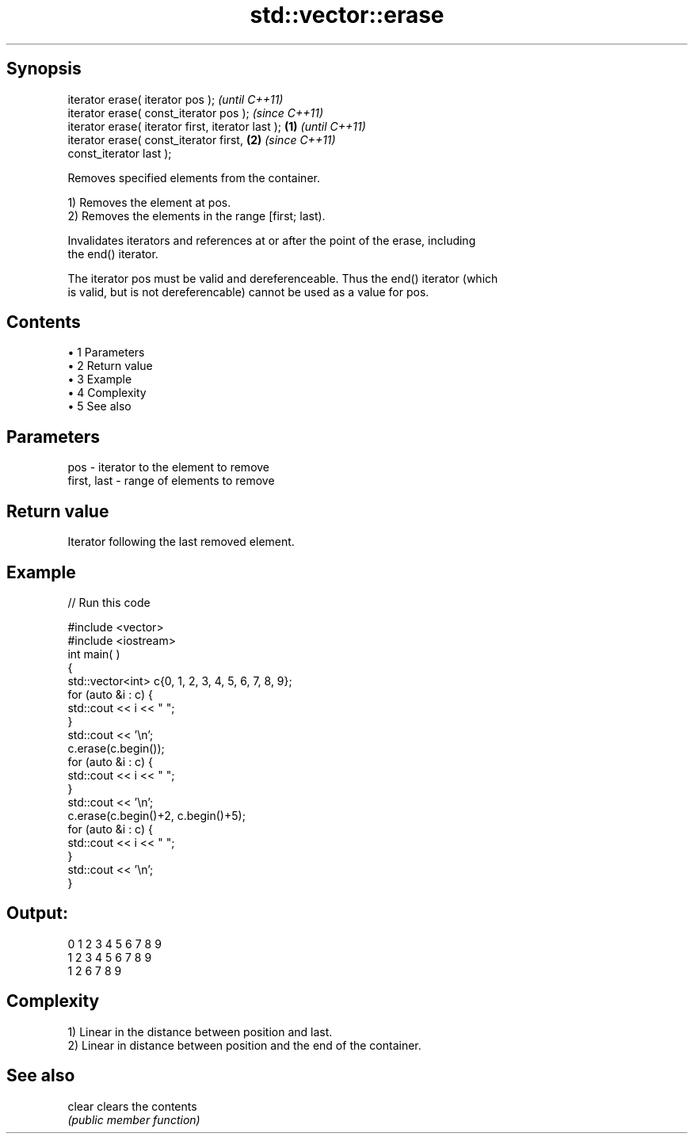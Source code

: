 .TH std::vector::erase 3 "Apr 19 2014" "1.0.0" "C++ Standard Libary"
.SH Synopsis
   iterator erase( iterator pos );                          \fI(until C++11)\fP
   iterator erase( const_iterator pos );                    \fI(since C++11)\fP
   iterator erase( iterator first, iterator last ); \fB(1)\fP                   \fI(until C++11)\fP
   iterator erase( const_iterator first,                \fB(2)\fP               \fI(since C++11)\fP
   const_iterator last );

   Removes specified elements from the container.

   1) Removes the element at pos.
   2) Removes the elements in the range [first; last).

   Invalidates iterators and references at or after the point of the erase, including
   the end() iterator.

   The iterator pos must be valid and dereferenceable. Thus the end() iterator (which
   is valid, but is not dereferencable) cannot be used as a value for pos.

.SH Contents

     • 1 Parameters
     • 2 Return value
     • 3 Example
     • 4 Complexity
     • 5 See also

.SH Parameters

   pos         - iterator to the element to remove
   first, last - range of elements to remove

.SH Return value

   Iterator following the last removed element.

.SH Example

   
// Run this code

 #include <vector>
 #include <iostream>
  
  
 int main( )
 {
     std::vector<int> c{0, 1, 2, 3, 4, 5, 6, 7, 8, 9};
     for (auto &i : c) {
         std::cout << i << " ";
     }
     std::cout << '\\n';
  
     c.erase(c.begin());
  
     for (auto &i : c) {
         std::cout << i << " ";
     }
     std::cout << '\\n';
  
     c.erase(c.begin()+2, c.begin()+5);
  
     for (auto &i : c) {
         std::cout << i << " ";
     }
     std::cout << '\\n';
 }

.SH Output:

 0 1 2 3 4 5 6 7 8 9
 1 2 3 4 5 6 7 8 9
 1 2 6 7 8 9

.SH Complexity

   1) Linear in the distance between position and last.
   2) Linear in distance between position and the end of the container.

.SH See also

   clear clears the contents
         \fI(public member function)\fP
